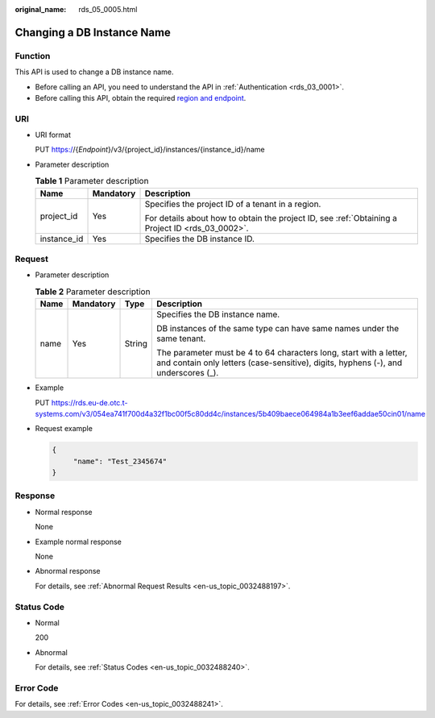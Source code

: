 :original_name: rds_05_0005.html

.. _rds_05_0005:

Changing a DB Instance Name
===========================

Function
--------

This API is used to change a DB instance name.

-  Before calling an API, you need to understand the API in :ref:`Authentication <rds_03_0001>`.
-  Before calling this API, obtain the required `region and endpoint <https://docs.otc.t-systems.com/en-us/endpoint/index.html>`__.

URI
---

-  URI format

   PUT https://{*Endpoint*}/v3/{project_id}/instances/{instance_id}/name

-  Parameter description

   .. table:: **Table 1** Parameter description

      +-----------------------+-----------------------+--------------------------------------------------------------------------------------------------+
      | Name                  | Mandatory             | Description                                                                                      |
      +=======================+=======================+==================================================================================================+
      | project_id            | Yes                   | Specifies the project ID of a tenant in a region.                                                |
      |                       |                       |                                                                                                  |
      |                       |                       | For details about how to obtain the project ID, see :ref:`Obtaining a Project ID <rds_03_0002>`. |
      +-----------------------+-----------------------+--------------------------------------------------------------------------------------------------+
      | instance_id           | Yes                   | Specifies the DB instance ID.                                                                    |
      +-----------------------+-----------------------+--------------------------------------------------------------------------------------------------+

Request
-------

-  Parameter description

   .. table:: **Table 2** Parameter description

      +-----------------+-----------------+-----------------+----------------------------------------------------------------------------------------------------------------------------------------------------------+
      | Name            | Mandatory       | Type            | Description                                                                                                                                              |
      +=================+=================+=================+==========================================================================================================================================================+
      | name            | Yes             | String          | Specifies the DB instance name.                                                                                                                          |
      |                 |                 |                 |                                                                                                                                                          |
      |                 |                 |                 | DB instances of the same type can have same names under the same tenant.                                                                                 |
      |                 |                 |                 |                                                                                                                                                          |
      |                 |                 |                 | The parameter must be 4 to 64 characters long, start with a letter, and contain only letters (case-sensitive), digits, hyphens (-), and underscores (_). |
      +-----------------+-----------------+-----------------+----------------------------------------------------------------------------------------------------------------------------------------------------------+

-  Example

   PUT https://rds.eu-de.otc.t-systems.com/v3/054ea741f700d4a32f1bc00f5c80dd4c/instances/5b409baece064984a1b3eef6addae50cin01/name

-  Request example

   .. code-block:: text

      {
           "name": "Test_2345674"
      }

Response
--------

-  Normal response

   None

-  Example normal response

   None

-  Abnormal response

   For details, see :ref:`Abnormal Request Results <en-us_topic_0032488197>`.

Status Code
-----------

-  Normal

   200

-  Abnormal

   For details, see :ref:`Status Codes <en-us_topic_0032488240>`.

Error Code
----------

For details, see :ref:`Error Codes <en-us_topic_0032488241>`.

